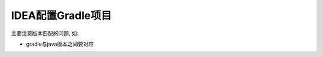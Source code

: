 ===============================
IDEA配置Gradle项目
===============================


.. post:: 2023-02-20 22:06:49
  :tags: java
  :category: 后端
  :author: YanQue
  :location: CD
  :language: zh-cn


主要注意版本匹配的问题, 如:

- gradle与java版本之间要对应






